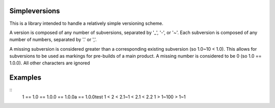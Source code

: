 Simpleversions
==============

This is a library intended to handle a relatively simple versioning scheme.

A version is composed of any number of subversions, separated by '_', '-', or '~'.
Each subversion is composed of any number of numbers, separated by '.' or ','.

A missing subversion is considered greater than a corresponding existing subversion
(so 1.0~10 < 1.0). This allows for subversions to be used as markings for pre-builds of a main product.
A missing number is considered to be 0 (so 1.0 == 1.0.0).
All other characters are ignored

Examples
========

::
    1 == 1.0 == 1.0.0 == 1.0.0a == 1.0.0test
    1 < 2 < 2.1~1 < 2.1 < 2.2
    1 > 1~100 > 1~1
